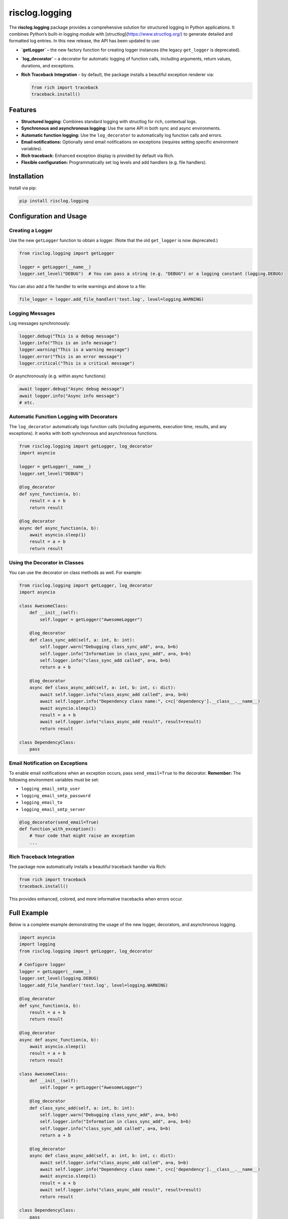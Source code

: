 ===================
risclog.logging
===================

.. image:: https://github.com/risclog-solution/risclog.logging/actions/workflows/test.yml/badge.svg
   :target: https://github.com/risclog-solution/risclog.logging/actions/workflows/test.yml
   :alt: CI Status

.. image:: https://img.shields.io/pypi/v/risclog.logging.svg
   :target: https://pypi.python.org/pypi/risclog.logging

The **risclog.logging** package provides a comprehensive solution for structured logging in Python
applications. It combines Python’s built-in logging module with [structlog](https://www.structlog.org/)
to generate detailed and formatted log entries. In this new release, the API has been updated to use:

- **`getLogger`** – the new factory function for creating logger instances (the legacy ``get_logger`` is deprecated).
- **`log_decorator`** – a decorator for automatic logging of function calls, including arguments, return values,
  durations, and exceptions.
- **Rich Traceback Integration** – by default, the package installs a beautiful exception renderer via:

  .. code-block:: python

      from rich import traceback
      traceback.install()

Features
========

- **Structured logging:** Combines standard logging with structlog for rich, contextual logs.
- **Synchronous and asynchronous logging:** Use the same API in both sync and async environments.
- **Automatic function logging:** Use the ``log_decorator`` to automatically log function calls and errors.
- **Email notifications:** Optionally send email notifications on exceptions (requires setting specific environment variables).
- **Rich traceback:** Enhanced exception display is provided by default via Rich.
- **Flexible configuration:** Programmatically set log levels and add handlers (e.g. file handlers).

Installation
============

Install via pip:

.. code-block:: bash

    pip install risclog.logging

Configuration and Usage
=======================

Creating a Logger
-----------------

Use the new ``getLogger`` function to obtain a logger. (Note that the old ``get_logger`` is now deprecated.)

.. code-block:: python

    from risclog.logging import getLogger

    logger = getLogger(__name__)
    logger.set_level("DEBUG")  # You can pass a string (e.g. "DEBUG") or a logging constant (logging.DEBUG)

You can also add a file handler to write warnings and above to a file:

.. code-block:: python

    file_logger = logger.add_file_handler('test.log', level=logging.WARNING)

Logging Messages
----------------

Log messages synchronously:

.. code-block:: python

    logger.debug("This is a debug message")
    logger.info("This is an info message")
    logger.warning("This is a warning message")
    logger.error("This is an error message")
    logger.critical("This is a critical message")

Or asynchronously (e.g. within async functions):

.. code-block:: python

    await logger.debug("Async debug message")
    await logger.info("Async info message")
    # etc.

Automatic Function Logging with Decorators
--------------------------------------------

The ``log_decorator`` automatically logs function calls (including arguments, execution time, results,
and any exceptions). It works with both synchronous and asynchronous functions.

.. code-block:: python

    from risclog.logging import getLogger, log_decorator
    import asyncio

    logger = getLogger(__name__)
    logger.set_level("DEBUG")

    @log_decorator
    def sync_function(a, b):
        result = a + b
        return result

    @log_decorator
    async def async_function(a, b):
        await asyncio.sleep(1)
        result = a + b
        return result

Using the Decorator in Classes
------------------------------

You can use the decorator on class methods as well. For example:

.. code-block:: python

    from risclog.logging import getLogger, log_decorator
    import asyncio

    class AwesomeClass:
        def __init__(self):
            self.logger = getLogger("AwesomeLogger")

        @log_decorator
        def class_sync_add(self, a: int, b: int):
            self.logger.warn("Debugging class_sync_add", a=a, b=b)
            self.logger.info("Information in class_sync_add", a=a, b=b)
            self.logger.info("class_sync_add called", a=a, b=b)
            return a + b

        @log_decorator
        async def class_async_add(self, a: int, b: int, c: dict):
            await self.logger.info("class_async_add called", a=a, b=b)
            await self.logger.info("Dependency class name:", c=c['dependency'].__class__.__name__)
            await asyncio.sleep(1)
            result = a + b
            await self.logger.info("class_async_add result", result=result)
            return result

    class DependencyClass:
        pass

Email Notification on Exceptions
---------------------------------

To enable email notifications when an exception occurs, pass ``send_email=True`` to the decorator.
**Remember:** The following environment variables must be set:

- ``logging_email_smtp_user``
- ``logging_email_smtp_password``
- ``logging_email_to``
- ``logging_email_smtp_server``

.. code-block:: python

    @log_decorator(send_email=True)
    def function_with_exception():
        # Your code that might raise an exception
        ...

Rich Traceback Integration
---------------------------

The package now automatically installs a beautiful traceback handler via Rich:

.. code-block:: python

    from rich import traceback
    traceback.install()

This provides enhanced, colored, and more informative tracebacks when errors occur.

Full Example
============

Below is a complete example demonstrating the usage of the new logger, decorators, and asynchronous logging.

.. code-block:: python

    import asyncio
    import logging
    from risclog.logging import getLogger, log_decorator

    # Configure logger
    logger = getLogger(__name__)
    logger.set_level(logging.DEBUG)
    logger.add_file_handler('test.log', level=logging.WARNING)

    @log_decorator
    def sync_function(a, b):
        result = a + b
        return result

    @log_decorator
    async def async_function(a, b):
        await asyncio.sleep(1)
        result = a + b
        return result

    class AwesomeClass:
        def __init__(self):
            self.logger = getLogger("AwesomeLogger")

        @log_decorator
        def class_sync_add(self, a: int, b: int):
            self.logger.warn("Debugging class_sync_add", a=a, b=b)
            self.logger.info("Information in class_sync_add", a=a, b=b)
            self.logger.info("class_sync_add called", a=a, b=b)
            return a + b

        @log_decorator
        async def class_async_add(self, a: int, b: int, c: dict):
            await self.logger.info("class_async_add called", a=a, b=b)
            await self.logger.info("Dependency class name:", c=c['dependency'].__class__.__name__)
            await asyncio.sleep(1)
            result = a + b
            await self.logger.info("class_async_add result", result=result)
            return result

    class DependencyClass:
        pass

    @log_decorator
    def sample_function(*args, **kwargs):
        logger.debug("Debugging sample_function", args=args, kwargs=kwargs)
        logger.info("Called with args", args=args)
        logger.info("Called with kwargs", kwargs=kwargs)

        result = {'sum_args': sum(args) if args else 0, **kwargs}
        logger.info("Result", result=result)
        if result['sum_args'] > 5:
            logger.warning("Sum of arguments is greater than 5", sum=result['sum_args'])

        try:
            1 / 0
        except ZeroDivisionError:
            logger.error("Division by zero error occurred during calculation. Check the input values",
                         exc_info=True)
        return result

    @log_decorator
    def sample_critical_function(*args, **kwargs):
        logger.critical("Critical issue in sample_critical_function", args=args, kwargs=kwargs)
        raise RuntimeError("Simulated critical problem")

    async def main():
        dc = DependencyClass()
        ac = AwesomeClass()
        sync_result = sync_function(3, 5)
        await async_function(4, 6)
        ac.class_sync_add(6, 7)
        await ac.class_async_add(8, 9, {'dependency': dc})
        sample_function(1, 2, 3, name='Alice', age=30)

        try:
            sample_critical_function(10, 20)
        except RuntimeError:
            pass

    if __name__ == '__main__':
        logger.info("Starting main function")
        sync_result = sync_function(3, 5)
        asyncio.run(main())

        # Trigger an exception to test rich traceback formatting:
        raise ValueError("Test exception")

Example Output
==============

Below is an example output generated by running the new logger code:

.. code-block:: bash

    2025-02-07 13:23:18 [info     ] [4311754480 Decorator start: sync_function] [__main__] _function=sync_function _script=all_in_one.py args=('a:int=3', 'b:int=5') kwargs={}
    2025-02-07 13:23:18 [info     ] [4311754480 Decorator success: sync_function] [__main__] _function=sync_function _script=all_in_one.py duration=0.00044sec result=8
    2025-02-07 13:23:19 [info     ] [4311754480 Decorator start: sync_function] [__main__] _function=sync_function _script=all_in_one.py args=('a:int=3', 'b:int=5') kwargs={}
    2025-02-07 13:23:19 [info     ] [4311754480 Decorator success: sync_function] [__main__] _function=sync_function _script=all_in_one.py duration=0.01749sec result=8
    2025-02-07 13:23:19 [info     ] [4311755376 Decorator start: async_function] [__main__] _function=async_function _script=all_in_one.py args=('a:int=4', 'b:int=6') kwargs={}
    2025-02-07 13:23:20 [info     ] [4311755376 Decorator success: async_function] [__main__] _function=async_function _script=all_in_one.py duration=1.00177sec result=10
    2025-02-07 13:23:20 [info     ] [4312228144 Decorator start: class_sync_add] [__main__] _function=class_sync_add _script=all_in_one.py args=('self:AwesomeClass=<__main__.AwesomeClass object at 0x10310b110>', 'a:int=6', 'b:int=7') kwargs={}
    2025-02-07 13:23:20 [warning  ] [4312228144 Debugging class_sync_add] [AwesomeLogger] a=6 b=7
    2025-02-07 13:23:20 [info     ] [4312228144 Information in class_sync_add] [AwesomeLogger] a=6 b=7
    2025-02-07 13:23:20 [info     ] [4312228144 class_sync_add called] [AwesomeLogger] a=6 b=7
    2025-02-07 13:23:20 [info     ] [4312228144 Decorator success: class_sync_add] [__main__] _function=class_sync_add _script=all_in_one.py duration=0.00189sec result=13
    2025-02-07 13:23:20 [info     ] [4312228528 Decorator start: class_async_add] [__main__] _function=class_async_add _script=all_in_one.py args=('self:AwesomeClass=<__main__.AwesomeClass object at 0x10310b110>', 'a:int=8', 'b:int=9', "c:dict={'dependency': <__main__.DependencyClass object at 0x10310af90>}") kwargs={}
    2025-02-07 13:23:20 [info     ] [4312228528 class_async_add called] [AwesomeLogger] a=8 b=9
    2025-02-07 13:23:20 [info     ] [4312228528 dependency class name:] [AwesomeLogger] c=DependencyClass
    2025-02-07 13:23:21 [info     ] [4312228528 class_async_add result] [AwesomeLogger] result=17
    2025-02-07 13:23:21 [info     ] [4312228528 Decorator success: class_async_add] [__main__] _function=class_async_add _script=all_in_one.py duration=1.00326sec result=17
    2025-02-07 13:23:21 [info     ] [4312229040 Decorator start: sample_function] [__main__] _function=sample_function _script=all_in_one.py args=('args:int=1', 'kwargs:int=2', 'name:str=Alice', 'age:int=30') kwargs={'name': 'Alice', 'age': 30}
    2025-02-07 13:23:21 [debug    ] [4312229040 Debugging sample_function] [__main__] args=(1, 2, 3) kwargs={'name': 'Alice', 'age': 30}
    2025-02-07 13:23:21 [info     ] [4312229040 Called with args]  [__main__] args=(1, 2, 3)
    2025-02-07 13:23:21 [info     ] [4312229040 Called with kwargs] [__main__] kwargs={'name': 'Alice', 'age': 30}
    2025-02-07 13:23:21 [info     ] [4312229040 Result]            [__main__] result={'sum_args': 6, 'name': 'Alice', 'age': 30}
    2025-02-07 13:23:21 [warning  ] [4312229040 Sum of arguments is greater than 5] [__main__] sum=6
    2025-02-07 13:23:21 [error    ] [4312229040 Division by zero error occurred during calculation. Check the input values] [__main__]
    2025-02-07 13:23:21 [info     ] [4312229040 Decorator success: sample_function] [__main__] _function=sample_function _script=all_in_one.py duration=0.00297sec result={'sum_args': 6, 'name': 'Alice', 'age': 30}
    2025-02-07 13:23:21 [info     ] [4312158640 Decorator start: sample_critical_function] [__main__] _function=sample_critical_function _script=all_in_one.py args=('args:int=10', 'kwargs:int=20') kwargs={}
    2025-02-07 13:23:21 [critical ] [4312158640 Critical issue in sample_critical_function] [__main__] args=(10, 20) kwargs={}
    2025-02-07 13:23:21 [error    ] ('[4312158640 Decorator error in sample_critical_function]',) [__main__] _function=sample_critical_function _script=all_in_one.py error='Simuliertes kritisches Problem'

Running Tests
=============

To run the tests for this package, simply execute:

.. code-block:: bash

    ./pytest

Credits
=======

This package was created using Cookiecutter_ and the
`risclog-solution/risclog-cookiecutter-pypackage`_ project template.

.. _Cookiecutter: https://github.com/audreyr/cookiecutter
.. _`risclog-solution/risclog-cookiecutter-pypackage`: https://github.com/risclog-solution/risclog-cookiecutter-pypackage

Additional Notes
================

- The legacy functions ``get_logger`` and the method ``decorator`` are deprecated and will be removed in version 1.3.0.
- For advanced configuration (custom processors, multiple handlers, etc.), please refer to the documentation.
- The package automatically configures loggers to filter out excessive log messages from libraries like Uvicorn and asyncio.
